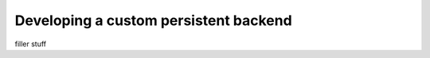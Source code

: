 .. _custom_backend:

Developing a custom persistent backend
======================================
filler stuff
